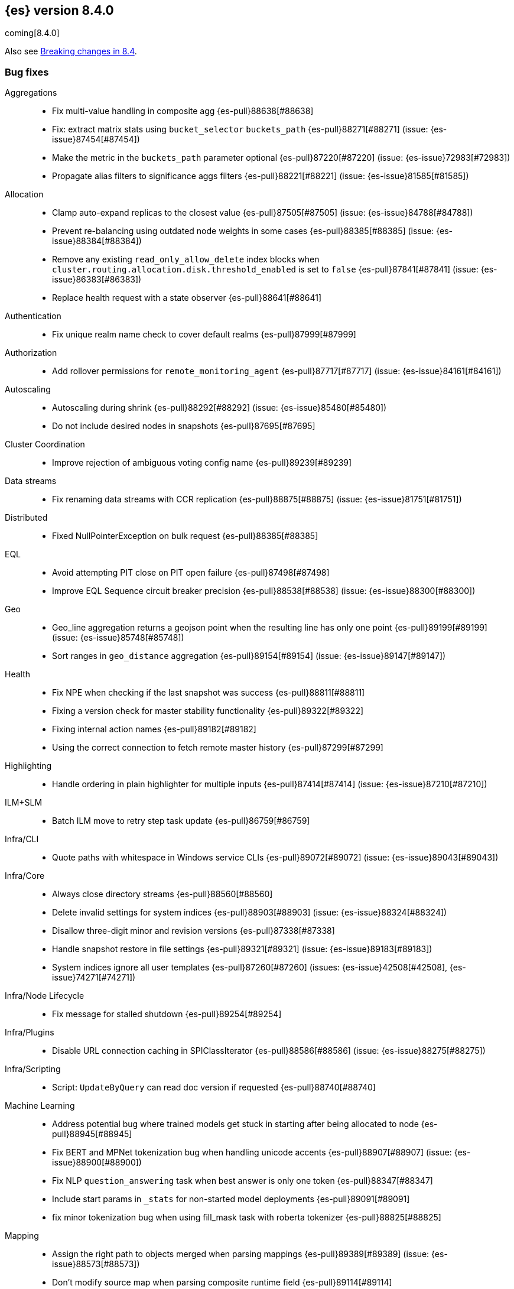 [[release-notes-8.4.0]]
== {es} version 8.4.0

coming[8.4.0]

Also see <<breaking-changes-8.4,Breaking changes in 8.4>>.

[[bug-8.4.0]]
[float]
=== Bug fixes

Aggregations::
* Fix multi-value handling in composite agg {es-pull}88638[#88638]
* Fix: extract matrix stats using `bucket_selector` `buckets_path` {es-pull}88271[#88271] (issue: {es-issue}87454[#87454])
* Make the metric in the `buckets_path` parameter optional {es-pull}87220[#87220] (issue: {es-issue}72983[#72983])
* Propagate alias filters to significance aggs filters {es-pull}88221[#88221] (issue: {es-issue}81585[#81585])

Allocation::
* Clamp auto-expand replicas to the closest value {es-pull}87505[#87505] (issue: {es-issue}84788[#84788])
* Prevent re-balancing using outdated node weights in some cases {es-pull}88385[#88385] (issue: {es-issue}88384[#88384])
* Remove any existing `read_only_allow_delete` index blocks when `cluster.routing.allocation.disk.threshold_enabled` is set to `false` {es-pull}87841[#87841] (issue: {es-issue}86383[#86383])
* Replace health request with a state observer {es-pull}88641[#88641]

Authentication::
* Fix unique realm name check to cover default realms {es-pull}87999[#87999]

Authorization::
* Add rollover permissions for `remote_monitoring_agent` {es-pull}87717[#87717] (issue: {es-issue}84161[#84161])

Autoscaling::
* Autoscaling during shrink {es-pull}88292[#88292] (issue: {es-issue}85480[#85480])
* Do not include desired nodes in snapshots {es-pull}87695[#87695]

Cluster Coordination::
* Improve rejection of ambiguous voting config name {es-pull}89239[#89239]

Data streams::
* Fix renaming data streams with CCR replication {es-pull}88875[#88875] (issue: {es-issue}81751[#81751])

Distributed::
* Fixed NullPointerException on bulk request {es-pull}88385[#88385]

EQL::
* Avoid attempting PIT close on PIT open failure {es-pull}87498[#87498]
* Improve EQL Sequence circuit breaker precision {es-pull}88538[#88538] (issue: {es-issue}88300[#88300])

Geo::
* Geo_line aggregation returns a geojson point when the resulting line has only one point {es-pull}89199[#89199] (issue: {es-issue}85748[#85748])
* Sort ranges in `geo_distance` aggregation {es-pull}89154[#89154] (issue: {es-issue}89147[#89147])

Health::
* Fix NPE when checking if the last snapshot was success {es-pull}88811[#88811]
* Fixing a version check for master stability functionality {es-pull}89322[#89322]
* Fixing internal action names {es-pull}89182[#89182]
* Using the correct connection to fetch remote master history {es-pull}87299[#87299]

Highlighting::
* Handle ordering in plain highlighter for multiple inputs {es-pull}87414[#87414] (issue: {es-issue}87210[#87210])

ILM+SLM::
* Batch ILM move to retry step task update {es-pull}86759[#86759]

Infra/CLI::
* Quote paths with whitespace in Windows service CLIs {es-pull}89072[#89072] (issue: {es-issue}89043[#89043])

Infra/Core::
* Always close directory streams {es-pull}88560[#88560]
* Delete invalid settings for system indices {es-pull}88903[#88903] (issue: {es-issue}88324[#88324])
* Disallow three-digit minor and revision versions {es-pull}87338[#87338]
* Handle snapshot restore in file settings {es-pull}89321[#89321] (issue: {es-issue}89183[#89183])
* System indices ignore all user templates {es-pull}87260[#87260] (issues: {es-issue}42508[#42508], {es-issue}74271[#74271])

Infra/Node Lifecycle::
* Fix message for stalled shutdown {es-pull}89254[#89254]

Infra/Plugins::
* Disable URL connection caching in SPIClassIterator {es-pull}88586[#88586] (issue: {es-issue}88275[#88275])

Infra/Scripting::
* Script: `UpdateByQuery` can read doc version if requested {es-pull}88740[#88740]

Machine Learning::
* Address potential bug where trained models get stuck in starting after being allocated to node {es-pull}88945[#88945]
* Fix BERT and MPNet tokenization bug when handling unicode accents {es-pull}88907[#88907] (issue: {es-issue}88900[#88900])
* Fix NLP `question_answering` task when best answer is only one token {es-pull}88347[#88347]
* Include start params in `_stats` for non-started model deployments {es-pull}89091[#89091]
* fix minor tokenization bug when using fill_mask task with roberta tokenizer {es-pull}88825[#88825]

Mapping::
* Assign the right path to objects merged when parsing mappings {es-pull}89389[#89389] (issue: {es-issue}88573[#88573])
* Don't modify source map when parsing composite runtime field {es-pull}89114[#89114]

Network::
* Ensure that the extended socket options TCP_KEEPXXX are available {es-pull}88935[#88935] (issue: {es-issue}88897[#88897])

SQL::
* Fix `SqlSearchIT` `testAllTypesWithRequestToOldNodes` {es-pull}88883[#88883] (issue: {es-issue}88866[#88866])
* Fix date range checks {es-pull}87151[#87151] (issue: {es-issue}77179[#77179])
* fix object equals {es-pull}87887[#87887]

Search::
* Fix: use status code 500 for aggregation reduce phase errors if no shard failed {es-pull}88551[#88551] (issue: {es-issue}20004[#20004])
* Override bulk visit methods of exitable point visitor {es-pull}82120[#82120]

Security::
* Ensure `secureString` remain open when reloading secure settings {es-pull}88922[#88922]

Snapshot/Restore::
* Fix queued snapshot assignments after partial snapshot fails due to delete {es-pull}88470[#88470] (issue: {es-issue}86724[#86724])

Transform::
* Handle update error correctly {es-pull}88619[#88619]

[[deprecation-8.4.0]]
[float]
=== Deprecations

Vector Search::
* Deprecate the `_knn_search` endpoint {es-pull}88828[#88828]

[[enhancement-8.4.0]]
[float]
=== Enhancements

Aggregations::
* Adding cardinality support for `random_sampler` agg {es-pull}86838[#86838]
* Minor `RangeAgg` optimization {es-pull}86935[#86935] (issue: {es-issue}84262[#84262])
* Speed counting filters/range/date_histogram aggs {es-pull}81322[#81322]
* Update bucket metric pipeline agg paths to allow intermediate single bucket and bucket qualified multi-bucket aggs {es-pull}85729[#85729]

Allocation::
* Add debug information to `ReactiveReason` about assigned and unassigned shards {es-pull}86132[#86132] (issue: {es-issue}85243[#85243])
* Optimize log cluster health performance. {es-pull}87723[#87723]
* Use desired nodes during data tier allocation decisions {es-pull}87735[#87735]

Audit::
* Audit API key ID when create or grant API keys {es-pull}88456[#88456]
* Include API key metadata in audit log when an API key is created, granted, or updated {es-pull}88642[#88642]
* Updatable API keys - logging audit trail event {es-pull}88276[#88276]
* User Profile - audit support for security domain {es-pull}87097[#87097]

Authentication::
* If signature validation fails, reload JWKs and retry if new JWKs are found {es-pull}88023[#88023]

Authorization::
* App permissions with action patterns do not retrieve privileges {es-pull}85455[#85455]
* Cancellable Profile Has Privilege check {es-pull}87224[#87224]
* Return action denied error when user with insufficient privileges (`manage_own_api_key`) attempts a grant API key request {es-pull}87461[#87461] (issue: {es-issue}87438[#87438])
* Update indices permissions to Enterprise Search service account {es-pull}88703[#88703]

Autoscaling::
* Add processors to autoscaling capacity response {es-pull}87895[#87895]
* Keep track of desired nodes status in cluster state {es-pull}87474[#87474]

Cluster Coordination::
* Deduplicate mappings in persisted cluster state {es-pull}88479[#88479]
* Expose segment details in PCSS debug log {es-pull}87412[#87412]
* Periodic warning for 1-node cluster w/ seed hosts {es-pull}88013[#88013] (issue: {es-issue}85222[#85222])
* Report overall mapping size in cluster stats {es-pull}87556[#87556]

Data streams::
* Give doc-value-only mappings to numeric fields on metrics templates {es-pull}87100[#87100]

Distributed::
* Adding the ability to register a `PeerFinderListener` to Coordinator {es-pull}88626[#88626]
* Make Desired Nodes API operator-only {es-pull}87778[#87778] (issue: {es-issue}87777[#87777])
* Support "dry run" mode for updating Desired Nodes {es-pull}88305[#88305]

FIPS::
* Log warning when hash function used by cache is not recommended in FIPS mode {es-pull}86740[#86740]
* Log warning when hashers for stored API keys or service tokens are not compliant with FIPS {es-pull}87363[#87363]

Geo::
* Optimize geogrid aggregations for singleton points {es-pull}87439[#87439]
* Support cartesian shape with doc values {es-pull}88487[#88487]
* Use a faster but less accurate log algorithm for computing Geotile Y coordinate {es-pull}87515[#87515]
* Use faster maths to project WGS84 to mercator {es-pull}88231[#88231]

Health::
* Add health user action for unhealthy SLM policy failure counts {es-pull}88523[#88523]
* Adding a transport action to get cluster formation info {es-pull}87306[#87306]
* Adding additional capability to the `master_is_stable` health indicator service {es-pull}87482[#87482]
* Creating a transport action for the `CoordinationDiagnosticsService` {es-pull}87984[#87984]
* Move the master stability logic into its own service separate from the `HealthIndicatorService` {es-pull}87672[#87672]
* Polling cluster formation state for master-is-stable health indicator {es-pull}88397[#88397]
* Remove cluster block preflight check from health api {es-pull}87520[#87520] (issue: {es-issue}87464[#87464])

ILM+SLM::
* Add min_* conditions to rollover {es-pull}83345[#83345]
* Track the count of failed invocations since last successful policy snapshot {es-pull}88398[#88398]

Infra/Core::
* Improve console exception messages {es-pull}87942[#87942]
* Print full exception when console is non-interactive {es-pull}88297[#88297]
* Stop making index read-only when executing force merge index lifecycle management action {es-pull}81162[#81162] (issue: {es-issue}81162[#81162])
* Stream input and output support for optional collections {es-pull}88127[#88127]
* Update version of internal http client {es-pull}87491[#87491]

Infra/Logging::
* Catch an exception when formatting a string fails {es-pull}87132[#87132]

Infra/Scripting::
* Script: Add Metadata to ingest context {es-pull}87309[#87309]
* Script: Metadata for update context {es-pull}88333[#88333]

Infra/Settings::
* Convert disk watermarks to RelativeByteSizeValues {es-pull}88719[#88719]

Ingest::
* Allow pipeline processor to ignore missing pipelines {es-pull}87354[#87354]
* Move the ingest attachment processor to the default distribution {es-pull}87989[#87989]
* Only perform `ensureNoSelfReferences` check during ingest when needed {es-pull}87352[#87352] (issue: {es-issue}87335[#87335])
* Removing `BouncyCastle` dependencies from ingest-attachment plugin {es-pull}88031[#88031]

Machine Learning::
* Add authorization info to ML config listings {es-pull}87884[#87884]
* Add deployed native models to `inference_stats` in trained model stats response {es-pull}88187[#88187]
* Add inference cache hit count to inference node stats {es-pull}88807[#88807]
* Add new `cache_size` parameter to `trained_model` deployments API {es-pull}88450[#88450]
* Expand allowed NER labels to be any I-O-B tagged labels {es-pull}87091[#87091]
* Improve scalability of NLP models {es-pull}87366[#87366]
* Indicate overall deployment failure if all node routes are failed {es-pull}88378[#88378]
* New `frequent_items` aggregation {es-pull}83055[#83055]

Mapping::
* Enable synthetic source support on constant keyword fields {es-pull}88603[#88603]
* Speed up `NumberFieldMapper` {es-pull}85688[#85688]

Monitoring::
* JvmService use SingleObjectCache {es-pull}87236[#87236]

Network::
* Allow start cluster with unreachable remote clusters {es-pull}87298[#87298]
* Increase `http.max_header_size` default to 16kb {es-pull}88725[#88725] (issue: {es-issue}88501[#88501])

Query Languages::
* Add support for VERSION field type in SQL and EQL {es-pull}87590[#87590] (issue: {es-issue}83375[#83375])

Rollup::
* [TSDB] Add Kahan support to downsampling summation {es-pull}87554[#87554]

SQL::
* Implement support for partial search results in SQL CLI {es-pull}86982[#86982] (issue: {es-issue}86082[#86082])
* Update Tableau connector to use connection dialog v2 {es-pull}88462[#88462]

Search::
* Add mapping stats for indexed `dense_vectors` {es-pull}86859[#86859]
* Improve error when sorting on incompatible types {es-pull}88399[#88399] (issue: {es-issue}73146[#73146])
* Support kNN vectors in disk usage action {es-pull}88785[#88785] (issue: {es-issue}84801[#84801])

Security::
* Add setting for `tcp_keepalive` for oidc back-channel {es-pull}87868[#87868]
* Support `run_as` another user when granting API keys {es-pull}88335[#88335]
* Support exists query for API key query {es-pull}87229[#87229]
* Updatable API keys - REST API spec and tests {es-pull}88270[#88270]
* Updatable API keys - noop check {es-pull}88346[#88346]

Snapshot/Restore::
* INFO logging of snapshot restore and completion {es-pull}88257[#88257] (issue: {es-issue}86610[#86610])
* Make snapshot deletes not block the repository during data blob deletes {es-pull}86514[#86514]
* Retry after all S3 get failures that made progress {es-pull}88015[#88015] (issue: {es-issue}87243[#87243])
* Speed up creating new `IndexMetaDataGenerations` without removed snapshots {es-pull}88344[#88344]
* Update HDFS Repository to HDFS 3.3.3 {es-pull}88039[#88039]

Stats::
* Sort ingest pipeline stats by use {es-pull}88035[#88035]

TLS::
* Add issuer to GET _ssl/certificates {es-pull}88445[#88445]

Transform::
* Add authorization info to transform config listings {es-pull}87570[#87570]
* Implement per-transform num_failure_retries setting {es-pull}87361[#87361]

[[feature-8.4.0]]
[float]
=== New features

Authentication::
* Support updates of API key attributes (single operation route) {es-pull}88186[#88186]

Health::
* Master stability health indicator part 1 (when a master has been seen recently) {es-pull}86524[#86524]
* Remove help_url,rename summary to symptom, and `user_actions` to diagnosis {es-pull}88553[#88553] (issue: {es-issue}88474[#88474])

Infra/Core::
* File Settings Service {es-pull}88329[#88329]

Infra/Logging::
* Stable logging API - the basic use case {es-pull}86612[#86612]

Machine Learning::
* Make composite aggs in datafeeds Generally Available {es-pull}88589[#88589]

Search::
* Add 'mode' option to `_source` field mapper {es-pull}88211[#88211]

TSDB::
* TSDB: Implement downsampling ILM Action for time-series indices {es-pull}87269[#87269] (issue: {es-issue}68609[#68609])

Vector Search::
* Integrate ANN into `_search` endpoint {es-pull}88694[#88694] (issue: {es-issue}87625[#87625])

[[upgrade-8.4.0]]
[float]
=== Upgrades

Infra/Core::
* Upgrade to Log4J 2.18.0 {es-pull}88237[#88237]

Network::
* Upgrade to Netty 4.1.77 {es-pull}86630[#86630]


